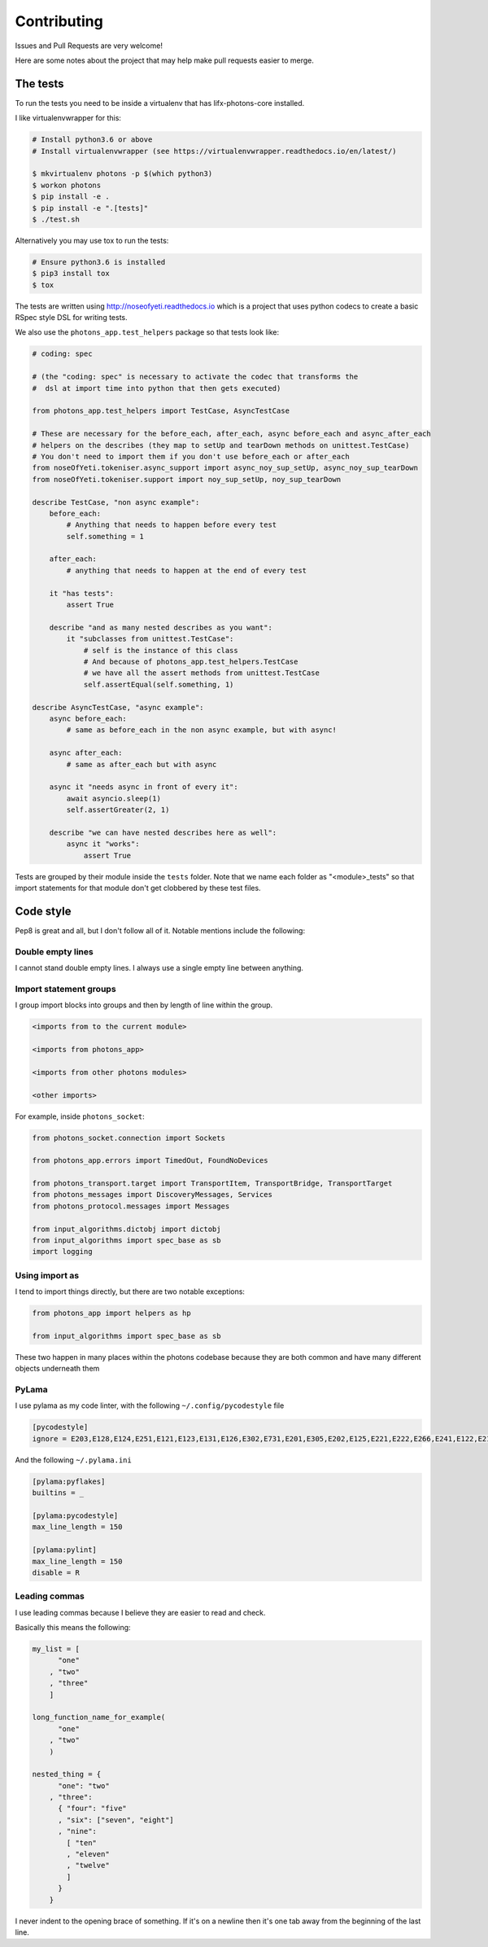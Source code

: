 Contributing
============

Issues and Pull Requests are very welcome!

Here are some notes about the project that may help make pull requests easier to
merge.

The tests
---------

To run the tests you need to be inside a virtualenv that has lifx-photons-core
installed.

I like virtualenvwrapper for this:

.. code-block:: plain

    # Install python3.6 or above
    # Install virtualenvwrapper (see https://virtualenvwrapper.readthedocs.io/en/latest/)
    
    $ mkvirtualenv photons -p $(which python3)
    $ workon photons
    $ pip install -e .
    $ pip install -e ".[tests]"
    $ ./test.sh

Alternatively you may use tox to run the tests:

.. code-block:: plain

    # Ensure python3.6 is installed
    $ pip3 install tox
    $ tox

The tests are written using http://noseofyeti.readthedocs.io which is a project
that uses python codecs to create a basic RSpec style DSL for writing tests.

We also use the ``photons_app.test_helpers`` package so that tests look like:

.. code-block:: python

    # coding: spec

    # (the "coding: spec" is necessary to activate the codec that transforms the
    #  dsl at import time into python that then gets executed)

    from photons_app.test_helpers import TestCase, AsyncTestCase

    # These are necessary for the before_each, after_each, async before_each and async_after_each
    # helpers on the describes (they map to setUp and tearDown methods on unittest.TestCase)
    # You don't need to import them if you don't use before_each or after_each
    from noseOfYeti.tokeniser.async_support import async_noy_sup_setUp, async_noy_sup_tearDown
    from noseOfYeti.tokeniser.support import noy_sup_setUp, noy_sup_tearDown

    describe TestCase, "non async example":
        before_each:
            # Anything that needs to happen before every test
            self.something = 1

        after_each:
            # anything that needs to happen at the end of every test

        it "has tests":
            assert True

        describe "and as many nested describes as you want":
            it "subclasses from unittest.TestCase":
                # self is the instance of this class
                # And because of photons_app.test_helpers.TestCase
                # we have all the assert methods from unittest.TestCase
                self.assertEqual(self.something, 1)

    describe AsyncTestCase, "async example":
        async before_each:
            # same as before_each in the non async example, but with async!

        async after_each:
            # same as after_each but with async

        async it "needs async in front of every it":
            await asyncio.sleep(1)
            self.assertGreater(2, 1)

        describe "we can have nested describes here as well":
            async it "works":
                assert True

Tests are grouped by their module inside the ``tests`` folder. Note that we name
each folder as "<module>_tests" so that import statements for that module don't
get clobbered by these test files.

Code style
----------

Pep8 is great and all, but I don't follow all of it. Notable mentions include
the following:

Double empty lines
++++++++++++++++++

I cannot stand double empty lines. I always use a single empty line between
anything.

Import statement groups
+++++++++++++++++++++++

I group import blocks into groups and then by length of line within the group.

.. code-block:: plain

    <imports from to the current module>

    <imports from photons_app>

    <imports from other photons modules>

    <other imports>

For example, inside ``photons_socket``:

.. code-block:: python

    from photons_socket.connection import Sockets

    from photons_app.errors import TimedOut, FoundNoDevices

    from photons_transport.target import TransportItem, TransportBridge, TransportTarget
    from photons_messages import DiscoveryMessages, Services
    from photons_protocol.messages import Messages

    from input_algorithms.dictobj import dictobj
    from input_algorithms import spec_base as sb
    import logging

Using import as
+++++++++++++++

I tend to import things directly, but there are two notable exceptions:

.. code-block:: python

    from photons_app import helpers as hp

    from input_algorithms import spec_base as sb

These two happen in many places within the photons codebase because they are both
common and have many different objects underneath them

PyLama
++++++

I use pylama as my code linter, with the following ``~/.config/pycodestyle`` file

.. code-block:: ini

    [pycodestyle]
    ignore = E203,E128,E124,E251,E121,E123,E131,E126,E302,E731,E201,E305,E202,E125,E221,E222,E266,E241,E122,E211

And the following ``~/.pylama.ini``

.. code-block:: init

    [pylama:pyflakes]
    builtins = _

    [pylama:pycodestyle]
    max_line_length = 150

    [pylama:pylint]
    max_line_length = 150
    disable = R

Leading commas
++++++++++++++

I use leading commas because I believe they are easier to read and check.

Basically this means the following:

.. code-block:: python

    my_list = [
          "one"
        , "two"
        , "three"
        ]

    long_function_name_for_example(
          "one"
        , "two"
        )

    nested_thing = {
          "one": "two"
        , "three":
          { "four": "five"
          , "six": ["seven", "eight"]
          , "nine":
            [ "ten"
            , "eleven"
            , "twelve"
            ]
          }
        }

I never indent to the opening brace of something. If it's on a newline then it's
one tab away from the beginning of the last line.
